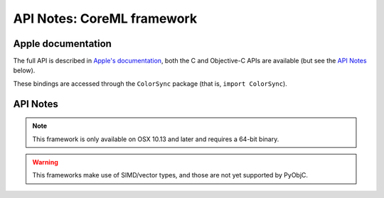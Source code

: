 API Notes: CoreML framework
===========================

Apple documentation
-------------------

The full API is described in `Apple's documentation`__, both
the C and Objective-C APIs are available (but see the `API Notes`_ below).

.. __: https://developer.apple.com/documentation/coreml?language=objc

These bindings are accessed through the ``ColorSync`` package (that is,
``import ColorSync``).


API Notes
---------

.. note::

   This framework is only available on OSX 10.13 and later and requires a 64-bit binary.

.. warning::

   This frameworks make use of SIMD/vector types, and those are not yet
   supported by PyObjC.
